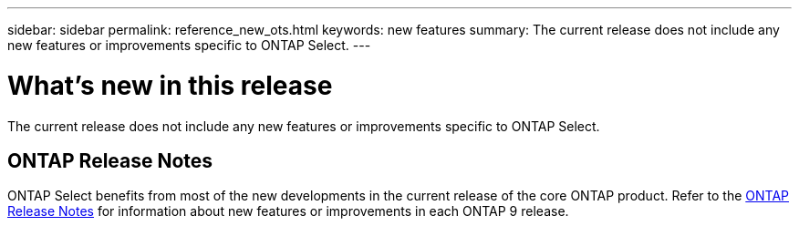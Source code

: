 ---
sidebar: sidebar
permalink: reference_new_ots.html
keywords: new features
// summary: The current release includes several new features and improvements specific to ONTAP Select.
summary: The current release does not include any new features or improvements specific to ONTAP Select.
---

= What's new in this release
:hardbreaks:
:nofooter:
:icons: font
:linkattrs:
:imagesdir: ./media/

[.lead]
// The current release includes several new features and improvements specific to ONTAP Select.
The current release does not include any new features or improvements specific to ONTAP Select. 

== ONTAP Release Notes

ONTAP Select benefits from most of the new developments in the current release of the core ONTAP product. Refer to the https://library.netapp.com/ecm/ecm_download_file/ECMLP2492508[ONTAP Release Notes^] for information about new features or improvements in each ONTAP 9 release.